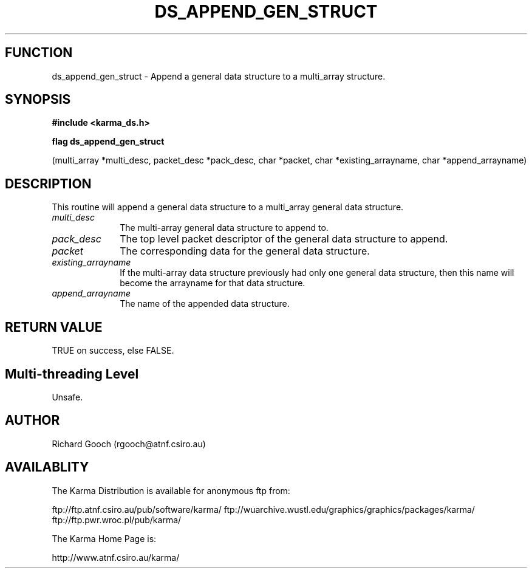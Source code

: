 .TH DS_APPEND_GEN_STRUCT 3 "13 Nov 2005" "Karma Distribution"
.SH FUNCTION
ds_append_gen_struct \- Append a general data structure to a multi_array structure.
.SH SYNOPSIS
.B #include <karma_ds.h>
.sp
.B flag ds_append_gen_struct
.sp
(multi_array *multi_desc, packet_desc *pack_desc,
char *packet, char *existing_arrayname,
char *append_arrayname)
.SH DESCRIPTION
This routine will append a general data structure to a
multi_array general data structure.
.IP \fImulti_desc\fP 1i
The multi-array general data structure to append to.
.IP \fIpack_desc\fP 1i
The top level packet descriptor of the general data structure
to append.
.IP \fIpacket\fP 1i
The corresponding data for the general data structure.
.IP \fIexisting_arrayname\fP 1i
If the multi-array data structure previously had only
one general data structure, then this name will become the arrayname for
that data structure.
.IP \fIappend_arrayname\fP 1i
The name of the appended data structure.
.SH RETURN VALUE
TRUE on success, else FALSE.
.SH Multi-threading Level
Unsafe.
.SH AUTHOR
Richard Gooch (rgooch@atnf.csiro.au)
.SH AVAILABLITY
The Karma Distribution is available for anonymous ftp from:

ftp://ftp.atnf.csiro.au/pub/software/karma/
ftp://wuarchive.wustl.edu/graphics/graphics/packages/karma/
ftp://ftp.pwr.wroc.pl/pub/karma/

The Karma Home Page is:

http://www.atnf.csiro.au/karma/
